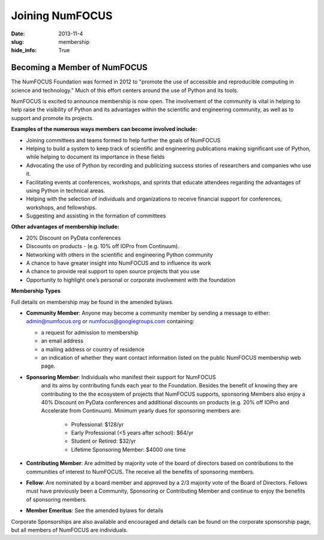 Joining NumFOCUS
################
:date: 2013-11-4
:slug: membership
:hide_info: True


Becoming a Member of NumFOCUS
-----------------------------

The NumFOCUS Foundation was formed in 2012 to "promote the use of
accessible and reproducible computing in science and technology." Much
of this effort centers around the use of Python and its tools.

NumFOCUS is excited to announce membership is now open. The involvement of the
community is vital in helping to help raise the visibility of Python and its
advantages within the scientific and engineering community, as well as to
support and promote its projects.

**Examples of the numerous ways members can become involved include:**

-  Joining committees and teams formed to help further the goals of NumFOCUS
-  Helping to build a system to keep track of scientific and engineering
   publications making significant use of Python, while helping to document its
   importance in these fields
-  Advocating the use of Python by recording and publicizing success stories of
   researchers and companies who use it.
-  Facilitating events at conferences, workshops, and sprints that educate
   attendees regarding the advantages of using Python in technical areas.
-  Helping with the selection of individuals and organizations to receive
   financial support for conferences, workshops, and fellowships.
-  Suggesting and assisting in the formation of committees

**Other advantages of membership include:**

-  20% Discount on PyData conferences
-  Discounts on products - (e.g. 10% off IOPro from Continuum). 
-  Networking with others in the scientific and engineering Python community
-  A chance to have greater insight into NumFOCUS and to influence its work
-  A chance to provide real support to open source projects that you use 
-  Opportunity to highlight one’s personal or corporate involvement with
   the foundation

**Membership Types**

Full details on membership may be found in the amended bylaws.

- **Community Member**: Anyone may become a community member by sending
  a message to either:
  admin@numfocus.org or numfocus@googlegroups.com containing:
  
  - a request for admission to membership
  - an email address
  - a mailing address or country of residence
  - an indication of whether they want contact information listed on the public
    NumFOCUS membership web page.

- **Sponsoring Member**: Individuals who manifest their support for NumFOCUS 
    and its aims by  contributing funds each year to the Foundation.   
    Besides the benefit of knowing they are contributing to the the ecosystem 
    of projects that NumFOCUS supports, sponsoring Members also enjoy a 
    40% Discount on PyData conferences and additional discounts on products
    (e.g. 20% off IOPro and Accelerate from Continuum).  Minimum yearly dues for
    sponsoring members are:  

     - Professional: $128/yr
     - Early Professional (<5 years after school): $64/yr
     - Student or Retired: $32/yr

     - Lifetime Sponsoring Member: $4000 one time
    
- **Contributing Member**: Are admitted by majority vote of the board of 
  directors based on contributions to the communities of interest to NumFOCUS.  
  The receive all the benefits of sponsoring members.

- **Fellow**: Are nominated by a board member and approved by
  a 2/3 majority vote of the Board of Directors. Fellows must have previously
  been a Community, Sponsoring or Contributing Member and continue to enjoy the 
  benefits of sponsoring members.

- **Member Emeritus**: See the amended bylaws for details 


Corporate Sponsorships are also available and encouraged and details can be
found on the corporate sponsorship page, but all members of NumFOCUS are 
individuals. 

.. _info@numfocus.org: mailto:info@numfocus.org
.. _corporate sponsorship page: |filename|/corporate_sponsorship.rst
